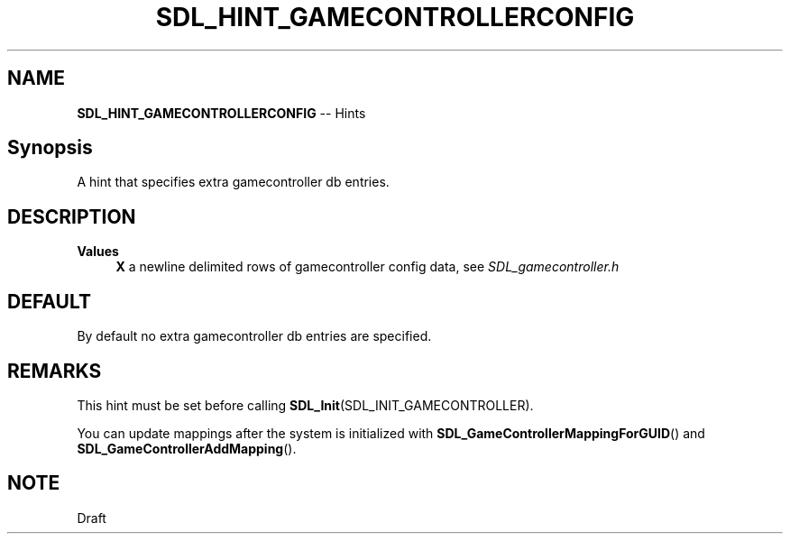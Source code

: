 .TH SDL_HINT_GAMECONTROLLERCONFIG 3 "2018.08.14" "https://github.com/haxpor/sdl2-manpage" "SDL2"
.SH NAME
\fBSDL_HINT_GAMECONTROLLERCONFIG\fR -- Hints

.SH Synopsis
A hint that specifies extra gamecontroller db entries.

.SH DESCRIPTION
\fBValues
.RS 4
\fBX
\fRa newline delimited rows of gamecontroller config data, see \fISDL_gamecontroller.h
.RE

.SH DEFAULT
By default no extra gamecontroller db entries are specified.

.SH REMARKS
This hint must be set before calling \fBSDL_Init\fR(SDL_INIT_GAMECONTROLLER).
.PP
You can update mappings after the system is initialized with \fBSDL_GameControllerMappingForGUID\fR() and \fBSDL_GameControllerAddMapping\fR().

.SH NOTE
Draft
